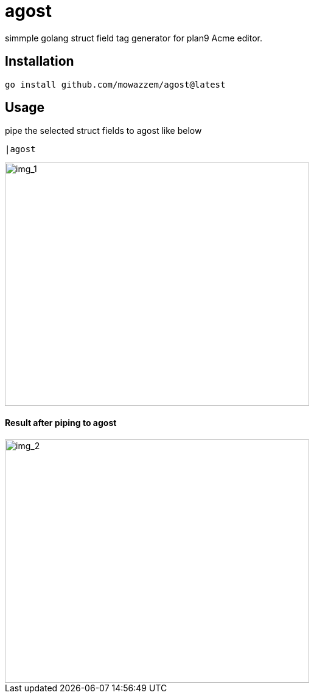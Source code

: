 = agost

simmple golang struct field tag generator for plan9 Acme editor.

== Installation

`go install github.com/mowazzem/agost@latest`

== Usage

.pipe the selected struct fields to agost like below
--
	|agost
--

image::img_1.png[img_1,500,400]

==== Result after piping to agost
image::img_2.png[img_2,500,400]
